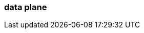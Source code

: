 === data plane 
:term-name: data plane 
:hover-text: This part of Redpanda Cloud contains Redpanda clusters and other components, such as Redpanda Console, Redpanda Operator, and `rpk`. It is managed by an agent that receives cluster specifications from the control plane. Sometimes used interchangeably with clusters. 
:category: Redpanda Cloud